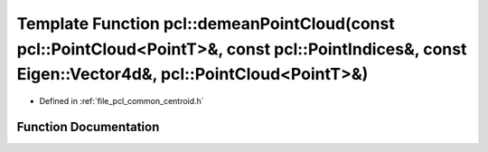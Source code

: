 .. _exhale_function_namespacepcl_1a989ce2a2f9a6f14cbfefee1a3eaa40e6:

Template Function pcl::demeanPointCloud(const pcl::PointCloud<PointT>&, const pcl::PointIndices&, const Eigen::Vector4d&, pcl::PointCloud<PointT>&)
===================================================================================================================================================

- Defined in :ref:`file_pcl_common_centroid.h`


Function Documentation
----------------------


.. doxygenfunction:: pcl::demeanPointCloud(const pcl::PointCloud<PointT>&, const pcl::PointIndices&, const Eigen::Vector4d&, pcl::PointCloud<PointT>&)
